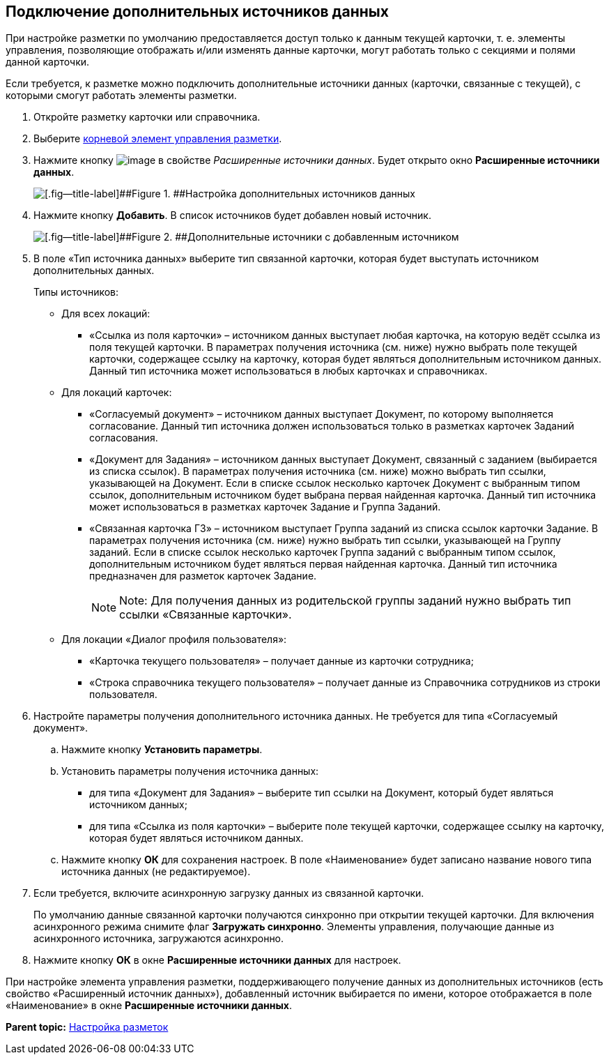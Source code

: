 
== Подключение дополнительных источников данных

При настройке разметки по умолчанию предоставляется доступ только к данным текущей карточки, т. е. элементы управления, позволяющие отображать и/или изменять данные карточки, могут работать только с секциями и полями данной карточки.

Если требуется, к разметке можно подключить дополнительные источники данных (карточки, связанные с текущей), с которыми смогут работать элементы разметки.

. Откройте разметку карточки или справочника.
. Выберите xref:Control_layout.adoc[корневой элемент управления разметки].
. Нажмите кнопку image:buttons/bt_dots.png[image] в свойстве [.dfn .term]_Расширенные источники данных_. Будет открыто окно [.ph .uicontrol]*Расширенные источники данных*.
+
image::extDataSouceConfigEmpty.png[[.fig--title-label]##Figure 1. ##Настройка дополнительных источников данных]
. Нажмите кнопку [.ph .uicontrol]*Добавить*. В список источников будет добавлен новый источник.
+
image::extDataSouceConfigWithAddedSource.png[[.fig--title-label]##Figure 2. ##Дополнительные источники с добавленным источником]
. В поле «Тип источника данных» выберите тип связанной карточки, которая будет выступать источником дополнительных данных.
+
Типы источников:
+
* Для всех локаций:
** «Ссылка из поля карточки» – источником данных выступает любая карточка, на которую ведёт ссылка из поля текущей карточки. В параметрах получения источника (см. ниже) нужно выбрать поле текущей карточки, содержащее ссылку на карточку, которая будет являться дополнительным источником данных. Данный тип источника может использоваться в любых карточках и справочниках.

* Для локаций карточек:
** «Согласуемый документ» – источником данных выступает Документ, по которому выполняется согласование. Данный тип источника должен использоваться только в разметках карточек Заданий согласования.
** «Документ для Задания» – источником данных выступает Документ, связанный с заданием (выбирается из списка ссылок). В параметрах получения источника (см. ниже) можно выбрать тип ссылки, указывающей на Документ. Если в списке ссылок несколько карточек Документ с выбранным типом ссылок, дополнительным источником будет выбрана первая найденная карточка. Данный тип источника может использоваться в разметках карточек Задание и Группа Заданий.
** «Связанная карточка ГЗ» – источником выступает Группа заданий из списка ссылок карточки Задание. В параметрах получения источника (см. ниже) нужно выбрать тип ссылки, указывающей на Группу заданий. Если в списке ссылок несколько карточек Группа заданий с выбранным типом ссылок, дополнительным источником будет являться первая найденная карточка. Данный тип источника предназначен для разметок карточек Задание.
+
[NOTE]
====
[.note__title]#Note:# Для получения данных из родительской группы заданий нужно выбрать тип ссылки «Связанные карточки».
====
* Для локации «Диалог профиля пользователя»:
** «Карточка текущего пользователя» – получает данные из карточки сотрудника;
** «Строка справочника текущего пользователя» – получает данные из Справочника сотрудников из строки пользователя.
. Настройте параметры получения дополнительного источника данных. Не требуется для типа «Согласуемый документ».
[loweralpha]
.. Нажмите кнопку [.ph .uicontrol]*Установить параметры*.
.. Установить параметры получения источника данных:
* для типа «Документ для Задания» – выберите тип ссылки на Документ, который будет являться источником данных;
* для типа «Ссылка из поля карточки» – выберите поле текущей карточки, содержащее ссылку на карточку, которая будет являться источником данных.
.. Нажмите кнопку [.ph .uicontrol]*ОК* для сохранения настроек. В поле «Наименование» будет записано название нового типа источника данных (не редактируемое).
. Если требуется, включите асинхронную загрузку данных из связанной карточки.
+
По умолчанию данные связанной карточки получаются синхронно при открытии текущей карточки. Для включения асинхронного режима снимите флаг [.ph .uicontrol]*Загружать синхронно*. Элементы управления, получающие данные из асинхронного источника, загружаются асинхронно.
. Нажмите кнопку [.ph .uicontrol]*ОК* в окне [.ph .uicontrol]*Расширенные источники данных* для настроек.

При настройке элемента управления разметки, поддерживающего получение данных из дополнительных источников (есть свойство «Расширенный источник данных»), добавленный источник выбирается по имени, которое отображается в поле «Наименование» в окне [.ph .uicontrol]*Расширенные источники данных*.

*Parent topic:* xref:dl_customizelayouts.adoc[Настройка разметок]
